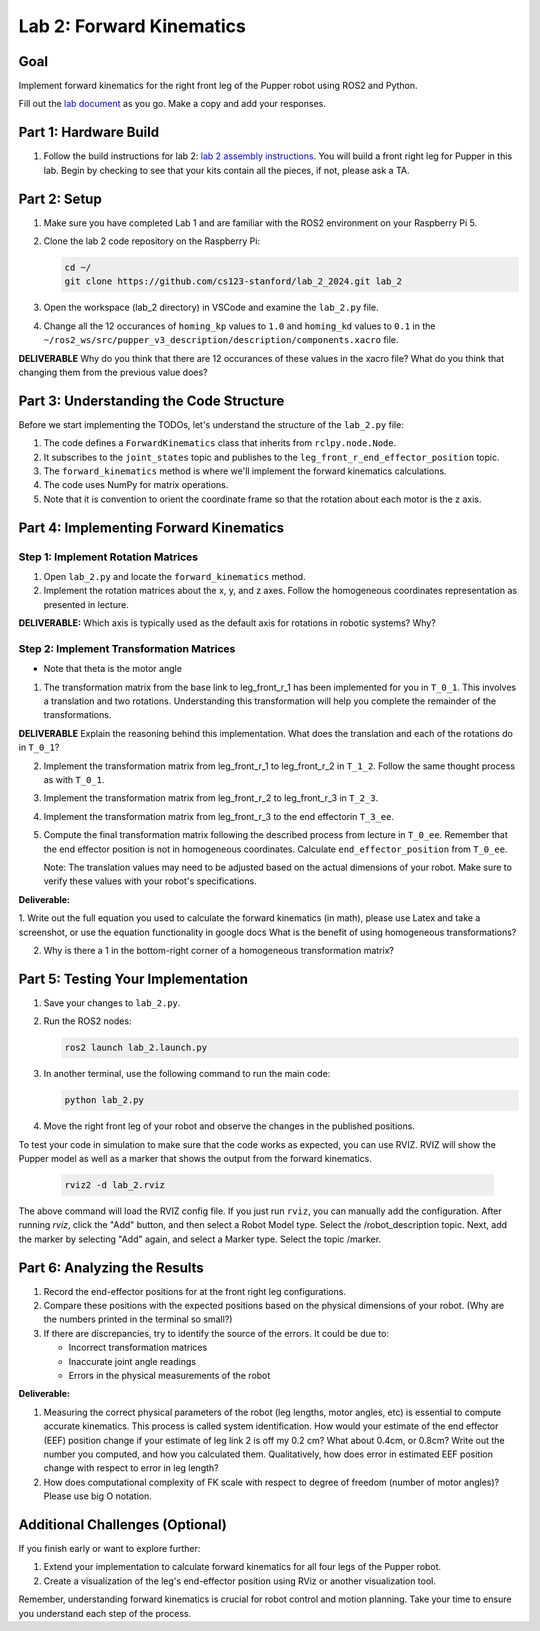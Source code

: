 Lab 2: Forward Kinematics
=========================

Goal
----
Implement forward kinematics for the right front leg of the Pupper robot using ROS2 and Python.

Fill out the `lab document <https://docs.google.com/document/d/1uAoTIHvAqEqXTPVWyHrLkuw0ZJ24BPCPn_Q6XIztvR0/edit?usp=sharing>`_ as you go. Make a copy and add your responses.

Part 1: Hardware Build
-------------

1. Follow the build instructions for lab 2: `lab 2 assembly instructions <https://drive.google.com/file/d/1xkli-Mg0iUog6XsUrviYll4hlnVv-qmk/view?usp=sharing>`_. You will build a front right leg for Pupper in this lab. Begin by checking to see that your kits contain all the pieces, if not, please ask a TA. 

Part 2: Setup
-------------

1. Make sure you have completed Lab 1 and are familiar with the ROS2 environment on your Raspberry Pi 5.

2. Clone the lab 2 code repository on the Raspberry Pi:

   .. code-block:: bash

      cd ~/
      git clone https://github.com/cs123-stanford/lab_2_2024.git lab_2

3. Open the workspace (lab_2 directory) in VSCode and examine the ``lab_2.py`` file.

4. Change all the 12 occurances of ``homing_kp`` values to ``1.0`` and ``homing_kd`` values to ``0.1`` in the ``~/ros2_ws/src/pupper_v3_description/description/components.xacro`` file. 

**DELIVERABLE** Why do you think that there are 12 occurances of these values in the xacro file? What do you think that changing them from the previous value does?

Part 3: Understanding the Code Structure
----------------------------------------

Before we start implementing the TODOs, let's understand the structure of the ``lab_2.py`` file:

1. The code defines a ``ForwardKinematics`` class that inherits from ``rclpy.node.Node``.
2. It subscribes to the ``joint_states`` topic and publishes to the ``leg_front_r_end_effector_position`` topic.
3. The ``forward_kinematics`` method is where we'll implement the forward kinematics calculations.
4. The code uses NumPy for matrix operations.
5. Note that it is convention to orient the coordinate frame so that the rotation about each motor is the z axis.

Part 4: Implementing Forward Kinematics
---------------------------------------

Step 1: Implement Rotation Matrices
^^^^^^^^^^^^^^^^^^^^^^^^^^^^^^^^^^^

1. Open ``lab_2.py`` and locate the ``forward_kinematics`` method.

2. Implement the rotation matrices about the x, y, and z axes. Follow the homogeneous coordinates representation as presented in lecture.

**DELIVERABLE:** Which axis is typically used as the default axis for rotations in robotic systems? Why?

Step 2: Implement Transformation Matrices
^^^^^^^^^^^^^^^^^^^^^^^^^^^^^^^^^^^^^^^^^

* Note that theta is the motor angle

1. The transformation matrix from the base link to leg_front_r_1 has been implemented for you in ``T_0_1``. This involves a translation and two rotations. Understanding this transformation will help you complete the remainder of the transformations. 

**DELIVERABLE** Explain the reasoning behind this implementation. What does the translation and each of the rotations do in ``T_0_1``?

2. Implement the transformation matrix from leg_front_r_1 to leg_front_r_2 in ``T_1_2``. Follow the same thought process as with ``T_0_1``.

3. Implement the transformation matrix from leg_front_r_2 to leg_front_r_3 in ``T_2_3``.

4. Implement the transformation matrix from leg_front_r_3 to the end effectorin ``T_3_ee``.

5. Compute the final transformation matrix following the described process from lecture in ``T_0_ee``. Remember that the end effector position is not in homogeneous coordinates. Calculate ``end_effector_position`` from ``T_0_ee``.

   Note: The translation values may need to be adjusted based on the actual dimensions of your robot. Make sure to verify these values with your robot's specifications.

**Deliverable:**

1. Write out the full equation you used to calculate the forward kinematics (in math), please use Latex and take a screenshot, or use the equation functionality in google docs
What is the benefit of using homogeneous transformations? 

2. Why is there a 1 in the bottom-right corner of a homogeneous transformation matrix?


Part 5: Testing Your Implementation
-----------------------------------

1. Save your changes to ``lab_2.py``.

2. Run the ROS2 nodes:

   .. code-block:: bash

      ros2 launch lab_2.launch.py

3. In another terminal, use the following command to run the main code:

   .. code-block:: bash

      python lab_2.py

4. Move the right front leg of your robot and observe the changes in the published positions.

To test your code in simulation to make sure that the code works as expected, you can use RVIZ. RVIZ will show the Pupper model as well as a marker that shows the output from the forward kinematics.

   .. code-block:: bash

      rviz2 -d lab_2.rviz

The above command will load the RVIZ config file. If you just run ``rviz``, you can manually add the configuration. After running `rviz`, click the "Add" button, and then select a Robot Model type. Select the /robot_description topic. Next, add the marker by selecting "Add" again, and select a Marker type. Select the topic /marker.

Part 6: Analyzing the Results
-----------------------------

1. Record the end-effector positions for at the front right leg configurations.

2. Compare these positions with the expected positions based on the physical dimensions of your robot. (Why are the numbers printed in the terminal so small?)

3. If there are discrepancies, try to identify the source of the errors. It could be due to:
   
   - Incorrect transformation matrices
   - Inaccurate joint angle readings
   - Errors in the physical measurements of the robot

**Deliverable:**

1. Measuring the correct physical parameters of the robot (leg lengths, motor angles, etc) is essential to compute accurate kinematics. This process is called system identification. How would your estimate of the end effector (EEF) position change if your estimate of leg link 2 is off my 0.2 cm? What about 0.4cm, or 0.8cm? Write out the number you computed, and how you calculated them. Qualitatively, how does error in estimated EEF position change with respect to error in leg length?

2. How does computational complexity of FK scale with respect to degree of freedom (number of motor angles)? Please use big O notation.


Additional Challenges (Optional)
--------------------------------

If you finish early or want to explore further:

1. Extend your implementation to calculate forward kinematics for all four legs of the Pupper robot.
2. Create a visualization of the leg's end-effector position using RViz or another visualization tool.

Remember, understanding forward kinematics is crucial for robot control and motion planning. Take your time to ensure you understand each step of the process.
